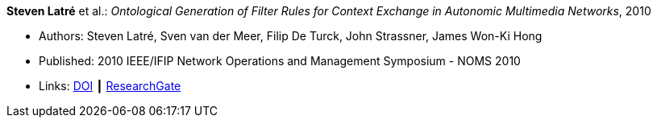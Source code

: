 *Steven Latré* et al.: _Ontological Generation of Filter Rules for Context Exchange in Autonomic Multimedia Networks_, 2010

* Authors: Steven Latré, Sven van der Meer, Filip De Turck, John Strassner, James Won-Ki Hong
* Published: 2010 IEEE/IFIP Network Operations and Management Symposium - NOMS 2010
* Links:
    link:https://doi.org/10.1109/NOMS.2010.5488448[DOI] ┃
    link:https://www.researchgate.net/publication/220707548_Ontological_generation_of_filter_rules_for_context_exchange_in_autonomic_multimedia_networks[ResearchGate]
ifdef::local[]
* Local links:
    link:/library/inproceedings/2010/latré-noms-2010.pdf[PDF]
endif::[]

